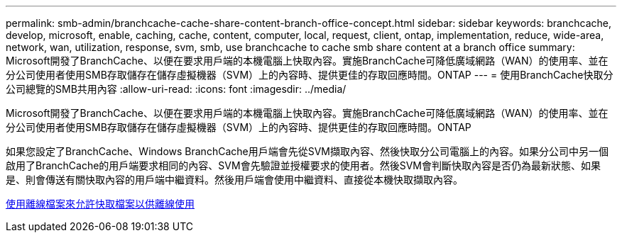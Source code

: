 ---
permalink: smb-admin/branchcache-cache-share-content-branch-office-concept.html 
sidebar: sidebar 
keywords: branchcache, develop, microsoft, enable, caching, cache, content, computer, local, request, client, ontap, implementation, reduce, wide-area, network, wan, utilization, response, svm, smb, use branchcache to cache smb share content at a branch office 
summary: Microsoft開發了BranchCache、以便在要求用戶端的本機電腦上快取內容。實施BranchCache可降低廣域網路（WAN）的使用率、並在分公司使用者使用SMB存取儲存在儲存虛擬機器（SVM）上的內容時、提供更佳的存取回應時間。ONTAP 
---
= 使用BranchCache快取分公司總覽的SMB共用內容
:allow-uri-read: 
:icons: font
:imagesdir: ../media/


[role="lead"]
Microsoft開發了BranchCache、以便在要求用戶端的本機電腦上快取內容。實施BranchCache可降低廣域網路（WAN）的使用率、並在分公司使用者使用SMB存取儲存在儲存虛擬機器（SVM）上的內容時、提供更佳的存取回應時間。ONTAP

如果您設定了BranchCache、Windows BranchCache用戶端會先從SVM擷取內容、然後快取分公司電腦上的內容。如果分公司中另一個啟用了BranchCache的用戶端要求相同的內容、SVM會先驗證並授權要求的使用者。然後SVM會判斷快取內容是否仍為最新狀態、如果是、則會傳送有關快取內容的用戶端中繼資料。然後用戶端會使用中繼資料、直接從本機快取擷取內容。

xref:offline-files-allow-caching-concept.adoc[使用離線檔案來允許快取檔案以供離線使用]
